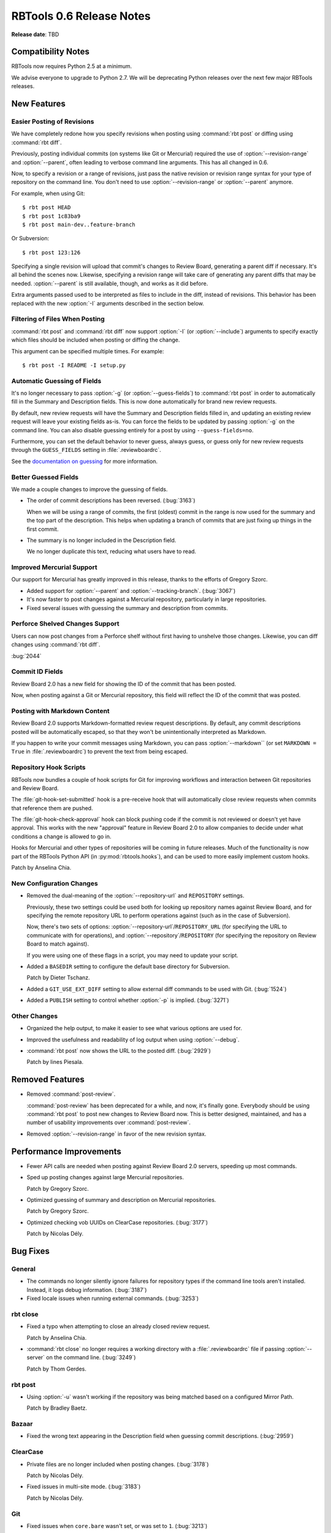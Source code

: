 =========================
RBTools 0.6 Release Notes
=========================

**Release date**: TBD


Compatibility Notes
===================

RBTools now requires Python 2.5 at a minimum.

We advise everyone to upgrade to Python 2.7. We will be deprecating Python
releases over the next few major RBTools releases.


New Features
============

Easier Posting of Revisions
---------------------------

We have completely redone how you specify revisions when posting using
:command:`rbt post` or diffing using :command:`rbt diff`.

Previously, posting individual commits (on systems like Git or Mercurial)
required the use of :option:`--revision-range` and :option:`--parent`, often
leading to verbose command line arguments. This has all changed in 0.6.

Now, to specify a revision or a range of revisions, just pass the native
revision or revision range syntax for your type of repository on the command
line. You don't need to use :option:`--revision-range` or :option:`--parent`
anymore.

For example, when using Git::

    $ rbt post HEAD
    $ rbt post 1c83ba9
    $ rbt post main-dev..feature-branch

Or Subversion::

    $ rbt post 123:126

Specifying a single revision will upload that commit's changes to
Review Board, generating a parent diff if necessary. It's all behind the
scenes now. Likewise, specifying a revision range will take care of generating
any parent diffs that may be needed. :option:`--parent` is still available,
though, and works as it did before.

Extra arguments passed used to be interpreted as files to include in the diff,
instead of revisions. This behavior has been replaced with the new
:option:`-I` arguments described in the section below.


Filtering of Files When Posting
-------------------------------

:command:`rbt post` and :command:`rbt diff` now support :option:`-I` (or
:option:`--include`) arguments to specify exactly which files should be
included when posting or diffing the change.

This argument can be specified multiple times. For example::

    $ rbt post -I README -I setup.py


Automatic Guessing of Fields
----------------------------

It's no longer necessary to pass :option:`-g` (or :option:`--guess-fields`) to
:command:`rbt post` in order to automatically fill in the Summary and
Description fields. This is now done automatically for brand new review
requests.

By default, new review requests will have the Summary and Description fields
filled in, and updating an existing review request will leave your existing
fields as-is. You can force the fields to be updated by passing :option:`-g`
on the command line. You can also disable guessing entirely for a post by
using ``--guess-fields=no``.

Furthermore, you can set the default behavior to never guess, always guess, or
guess only for new review requests through the ``GUESS_FIELDS`` setting in
:file:`.reviewboardrc`.

See the `documentation on guessing`_ for more information.

.. _`documentation on guessing`:
   http://www.reviewboard.org/docs/rbtools/0.6/rbt/commands/post/#auto-setting-summary-and-description


Better Guessed Fields
---------------------

We made a couple changes to improve the guessing of fields.

* The order of commit descriptions has been reversed. (:bug:`3163`)

  When we will be using a range of commits, the first (oldest) commit in the
  range is now used for the summary and the top part of the description.
  This helps when updating a branch of commits that are just fixing up
  things in the first commit.

* The summary is no longer included in the Description field.

  We no longer duplicate this text, reducing what users have to read.


Improved Mercurial Support
--------------------------

Our support for Mercurial has greatly improved in this release, thanks to the
efforts of Gregory Szorc.

* Added support for :option:`--parent` and :option:`--tracking-branch`.
  (:bug:`3067`)

* It's now faster to post changes against a Mercurial repository, particularly
  in large repositories.

* Fixed several issues with guessing the summary and description from commits.


Perforce Shelved Changes Support
--------------------------------

Users can now post changes from a Perforce shelf without first having to
unshelve those changes. Likewise, you can diff changes using
:command:`rbt diff`.

:bug:`2044`


Commit ID Fields
----------------

Review Board 2.0 has a new field for showing the ID of the commit that has
been posted.

Now, when posting against a Git or Mercurial repository, this field will
reflect the ID of the commit that was posted.


Posting with Markdown Content
-----------------------------

Review Board 2.0 supports Markdown-formatted review request descriptions. By
default, any commit descriptions posted will be automatically escaped, so that
they won't be unintentionally interpreted as Markdown.

If you happen to write your commit messages using Markdown, you can pass
:option:`--markdown`` (or set ``MARKDOWN = True`` in :file:`.reviewboardrc`)
to prevent the text from being escaped.


Repository Hook Scripts
-----------------------

RBTools now bundles a couple of hook scripts for Git for improving workflows
and interaction between Git repositories and Review Board.

The :file:`git-hook-set-submitted` hook is a pre-receive hook that will
automatically close review requests when commits that reference them are
pushed.

The :file:`git-hook-check-approval` hook can block pushing code if the
commit is not reviewed or doesn't yet have approval. This works with the new
"approval" feature in Review Board 2.0 to allow companies to decide under
what conditions a change is allowed to go in.

Hooks for Mercurial and other types of repositories will be coming in future
releases. Much of the functionality is now part of the RBTools Python API (in
:py:mod:`rbtools.hooks`), and can be used to more easily implement custom
hooks.

Patch by Anselina Chia.


New Configuration Changes
-------------------------

* Removed the dual-meaning of the :option:`--repository-url` and
  ``REPOSITORY`` settings.

  Previously, these two settings could be used both for looking up repository
  names against Review Board, and for specifying the remote repository URL to
  perform operations against (such as in the case of Subversion).

  Now, there's two sets of options:
  :option:`--repository-url`/``REPOSITORY_URL`` (for specifying the URL to
  communicate with for operations), and
  :option:`--repository`/``REPOSITORY`` (for specifying the repository on
  Review Board to match against).

  If you were using one of these flags in a script, you may need to update
  your script.

* Added a ``BASEDIR`` setting to configure the default base directory for
  Subversion.

  Patch by Dieter Tschanz.

* Added a ``GIT_USE_EXT_DIFF`` setting to allow external diff commands to
  be used with Git. (:bug:`1524`)

* Added a ``PUBLISH`` setting to control whether :option:`-p` is implied.
  (:bug:`3271`)


Other Changes
-------------

* Organized the help output, to make it easier to see what various options are
  used for.

* Improved the usefulness and readability of log output when using
  :option:`--debug`.

* :command:`rbt post` now shows the URL to the posted diff. (:bug:`2929`)

  Patch by Iines Piesala.


Removed Features
================

* Removed :command:`post-review`.

  :command:`post-review` has been deprecated for a while, and now, it's
  finally gone. Everybody should be using :command:`rbt post` to post
  new changes to Review Board now. This is better designed, maintained, and
  has a number of usability improvements over :command:`post-review`.

* Removed :option:`--revision-range` in favor of the new revision syntax.


Performance Improvements
========================

* Fewer API calls are needed when posting against Review Board 2.0 servers,
  speeding up most commands.

* Sped up posting changes against large Mercurial repositories.

  Patch by Gregory Szorc.

* Optimized guessing of summary and description on Mercurial repositories.

  Patch by Gregory Szorc.

* Optimized checking vob UUIDs on ClearCase repositories. (:bug:`3177`)

  Patch by Nicolas Dély.


Bug Fixes
=========

General
-------

* The commands no longer silently ignore failures for repository types if
  the command line tools aren't installed. Instead, it logs debug
  information. (:bug:`3187`)

* Fixed locale issues when running external commands. (:bug:`3253`)


rbt close
---------

* Fixed a typo when attempting to close an already closed review request.

  Patch by Anselina Chia.

* :command:`rbt close` no longer requires a working directory with a
  :file:`.reviewboardrc` file if passing :option:`--server` on the
  command line. (:bug:`3249`)

  Patch by Thom Gerdes.


rbt post
--------

* Using :option:`-u` wasn't working if the repository was being matched
  based on a configured Mirror Path.

  Patch by Bradley Baetz.


Bazaar
------

* Fixed the wrong text appearing in the Description field when guessing
  commit descriptions. (:bug:`2959`)


ClearCase
---------

* Private files are no longer included when posting changes. (:bug:`3178`)

  Patch by Nicolas Dély.

* Fixed issues in multi-site mode. (:bug:`3183`)

  Patch by Nicolas Dély.


Git
---

* Fixed issues when ``core.bare`` wasn't set, or was set to ``1``.
  (:bug:`3213`)

  Patch by Nicolas Dély.

* Fixed issues with parent diffs with git-svn and git-perforce. (:bug:`3273`)


Mercurial
---------

* Fixed issues with guessing the description from commits.
  Patch by Gregory Szorc.


Perforce
--------

* git-p4 support now respects the :env:`P4PORT` environment variable.

* Fixed conflicts in Perforce settings when using a :file:`.p4config` file
  and passing :option:`--p4-port` or other Perforce-specific options.
  (:bug:`2712`)

* Perforce file path names are now normalized in order to work better on
  Windows. (:bug:`3221`)


Subversion
----------

* :command:`rbt post` no longer incorrectly detects copied files when
  posting changelists containing only modified files. (:bug:`3248`)

  Patch by Vlad Romascanu.

* Fixed posting filenames containing ``@2x`` in the name (for Retina images).
  (:bug:`2702`)

* Fixed issues with directories brought in using ``svn:externals``.
  (:bug:`2545`)

* Fixed issues with posting fully replaced files, where a file is removed
  and a new file with the same name is added.

  Patch by Alexey Neyman.


Contributors
============

* Alexey Neyman
* Anselina Chia
* Christian Hammond
* David Trowbrige
* Dieter Tschanz
* Gregory Szorc
* Iines Piesala
* Nicolas Dély
* Thom Gerdes
* Vlad Romascanu
